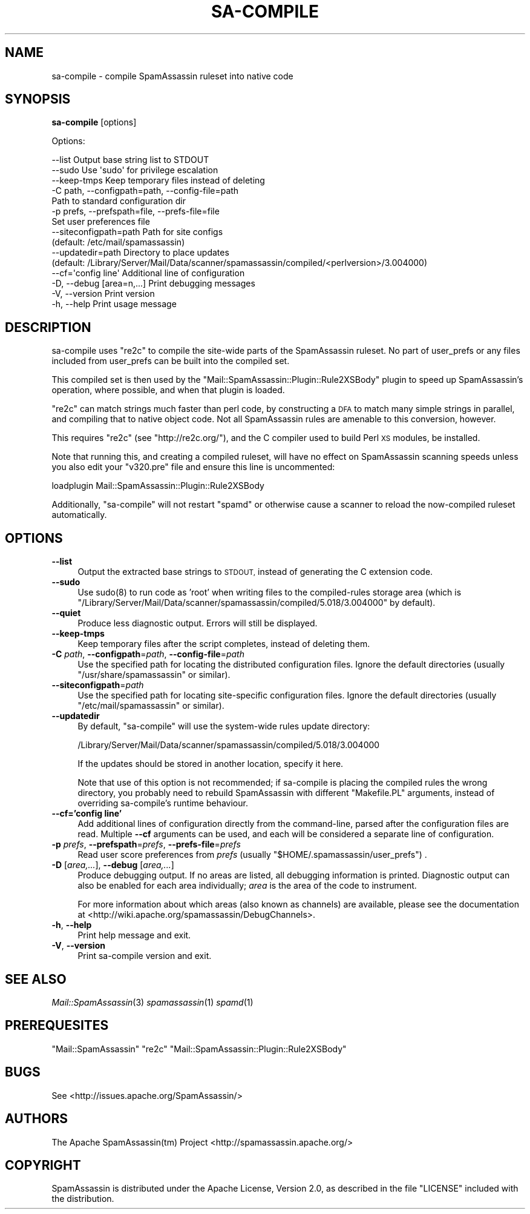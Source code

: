.\" Automatically generated by Pod::Man 2.27 (Pod::Simple 3.28)
.\"
.\" Standard preamble:
.\" ========================================================================
.de Sp \" Vertical space (when we can't use .PP)
.if t .sp .5v
.if n .sp
..
.de Vb \" Begin verbatim text
.ft CW
.nf
.ne \\$1
..
.de Ve \" End verbatim text
.ft R
.fi
..
.\" Set up some character translations and predefined strings.  \*(-- will
.\" give an unbreakable dash, \*(PI will give pi, \*(L" will give a left
.\" double quote, and \*(R" will give a right double quote.  \*(C+ will
.\" give a nicer C++.  Capital omega is used to do unbreakable dashes and
.\" therefore won't be available.  \*(C` and \*(C' expand to `' in nroff,
.\" nothing in troff, for use with C<>.
.tr \(*W-
.ds C+ C\v'-.1v'\h'-1p'\s-2+\h'-1p'+\s0\v'.1v'\h'-1p'
.ie n \{\
.    ds -- \(*W-
.    ds PI pi
.    if (\n(.H=4u)&(1m=24u) .ds -- \(*W\h'-12u'\(*W\h'-12u'-\" diablo 10 pitch
.    if (\n(.H=4u)&(1m=20u) .ds -- \(*W\h'-12u'\(*W\h'-8u'-\"  diablo 12 pitch
.    ds L" ""
.    ds R" ""
.    ds C` ""
.    ds C' ""
'br\}
.el\{\
.    ds -- \|\(em\|
.    ds PI \(*p
.    ds L" ``
.    ds R" ''
.    ds C`
.    ds C'
'br\}
.\"
.\" Escape single quotes in literal strings from groff's Unicode transform.
.ie \n(.g .ds Aq \(aq
.el       .ds Aq '
.\"
.\" If the F register is turned on, we'll generate index entries on stderr for
.\" titles (.TH), headers (.SH), subsections (.SS), items (.Ip), and index
.\" entries marked with X<> in POD.  Of course, you'll have to process the
.\" output yourself in some meaningful fashion.
.\"
.\" Avoid warning from groff about undefined register 'F'.
.de IX
..
.nr rF 0
.if \n(.g .if rF .nr rF 1
.if (\n(rF:(\n(.g==0)) \{
.    if \nF \{
.        de IX
.        tm Index:\\$1\t\\n%\t"\\$2"
..
.        if !\nF==2 \{
.            nr % 0
.            nr F 2
.        \}
.    \}
.\}
.rr rF
.\"
.\" Accent mark definitions (@(#)ms.acc 1.5 88/02/08 SMI; from UCB 4.2).
.\" Fear.  Run.  Save yourself.  No user-serviceable parts.
.    \" fudge factors for nroff and troff
.if n \{\
.    ds #H 0
.    ds #V .8m
.    ds #F .3m
.    ds #[ \f1
.    ds #] \fP
.\}
.if t \{\
.    ds #H ((1u-(\\\\n(.fu%2u))*.13m)
.    ds #V .6m
.    ds #F 0
.    ds #[ \&
.    ds #] \&
.\}
.    \" simple accents for nroff and troff
.if n \{\
.    ds ' \&
.    ds ` \&
.    ds ^ \&
.    ds , \&
.    ds ~ ~
.    ds /
.\}
.if t \{\
.    ds ' \\k:\h'-(\\n(.wu*8/10-\*(#H)'\'\h"|\\n:u"
.    ds ` \\k:\h'-(\\n(.wu*8/10-\*(#H)'\`\h'|\\n:u'
.    ds ^ \\k:\h'-(\\n(.wu*10/11-\*(#H)'^\h'|\\n:u'
.    ds , \\k:\h'-(\\n(.wu*8/10)',\h'|\\n:u'
.    ds ~ \\k:\h'-(\\n(.wu-\*(#H-.1m)'~\h'|\\n:u'
.    ds / \\k:\h'-(\\n(.wu*8/10-\*(#H)'\z\(sl\h'|\\n:u'
.\}
.    \" troff and (daisy-wheel) nroff accents
.ds : \\k:\h'-(\\n(.wu*8/10-\*(#H+.1m+\*(#F)'\v'-\*(#V'\z.\h'.2m+\*(#F'.\h'|\\n:u'\v'\*(#V'
.ds 8 \h'\*(#H'\(*b\h'-\*(#H'
.ds o \\k:\h'-(\\n(.wu+\w'\(de'u-\*(#H)/2u'\v'-.3n'\*(#[\z\(de\v'.3n'\h'|\\n:u'\*(#]
.ds d- \h'\*(#H'\(pd\h'-\w'~'u'\v'-.25m'\f2\(hy\fP\v'.25m'\h'-\*(#H'
.ds D- D\\k:\h'-\w'D'u'\v'-.11m'\z\(hy\v'.11m'\h'|\\n:u'
.ds th \*(#[\v'.3m'\s+1I\s-1\v'-.3m'\h'-(\w'I'u*2/3)'\s-1o\s+1\*(#]
.ds Th \*(#[\s+2I\s-2\h'-\w'I'u*3/5'\v'-.3m'o\v'.3m'\*(#]
.ds ae a\h'-(\w'a'u*4/10)'e
.ds Ae A\h'-(\w'A'u*4/10)'E
.    \" corrections for vroff
.if v .ds ~ \\k:\h'-(\\n(.wu*9/10-\*(#H)'\s-2\u~\d\s+2\h'|\\n:u'
.if v .ds ^ \\k:\h'-(\\n(.wu*10/11-\*(#H)'\v'-.4m'^\v'.4m'\h'|\\n:u'
.    \" for low resolution devices (crt and lpr)
.if \n(.H>23 .if \n(.V>19 \
\{\
.    ds : e
.    ds 8 ss
.    ds o a
.    ds d- d\h'-1'\(ga
.    ds D- D\h'-1'\(hy
.    ds th \o'bp'
.    ds Th \o'LP'
.    ds ae ae
.    ds Ae AE
.\}
.rm #[ #] #H #V #F C
.\" ========================================================================
.\"
.IX Title "SA-COMPILE 1"
.TH SA-COMPILE 1 "2015-08-02" "perl v5.18.2" "User Contributed Perl Documentation"
.\" For nroff, turn off justification.  Always turn off hyphenation; it makes
.\" way too many mistakes in technical documents.
.if n .ad l
.nh
.SH "NAME"
sa\-compile \- compile SpamAssassin ruleset into native code
.SH "SYNOPSIS"
.IX Header "SYNOPSIS"
\&\fBsa-compile\fR [options]
.PP
Options:
.PP
.Vb 10
\&  \-\-list                        Output base string list to STDOUT
\&  \-\-sudo                        Use \*(Aqsudo\*(Aq for privilege escalation
\&  \-\-keep\-tmps                   Keep temporary files instead of deleting
\&  \-C path, \-\-configpath=path, \-\-config\-file=path
\&                                Path to standard configuration dir
\&  \-p prefs, \-\-prefspath=file, \-\-prefs\-file=file
\&                                Set user preferences file
\&  \-\-siteconfigpath=path         Path for site configs
\&                                (default: /etc/mail/spamassassin)
\&  \-\-updatedir=path              Directory to place updates
\&          (default: /Library/Server/Mail/Data/scanner/spamassassin/compiled/<perlversion>/3.004000)
\&  \-\-cf=\*(Aqconfig line\*(Aq            Additional line of configuration
\&  \-D, \-\-debug [area=n,...]      Print debugging messages
\&  \-V, \-\-version                 Print version
\&  \-h, \-\-help                    Print usage message
.Ve
.SH "DESCRIPTION"
.IX Header "DESCRIPTION"
sa-compile uses \f(CW\*(C`re2c\*(C'\fR to compile the site-wide parts of the SpamAssassin
ruleset. No part of user_prefs or any files included from user_prefs can be
built into the compiled set.
.PP
This compiled set is then used by the 
\&\f(CW\*(C`Mail::SpamAssassin::Plugin::Rule2XSBody\*(C'\fR plugin to speed up
SpamAssassin's operation, where possible, and when that plugin is loaded.
.PP
\&\f(CW\*(C`re2c\*(C'\fR can match strings much faster than perl code, by constructing a \s-1DFA\s0 to
match many simple strings in parallel, and compiling that to native object
code.  Not all SpamAssassin rules are amenable to this conversion, however.
.PP
This requires \f(CW\*(C`re2c\*(C'\fR (see \f(CW\*(C`http://re2c.org/\*(C'\fR), and the C
compiler used to build Perl \s-1XS\s0 modules, be installed.
.PP
Note that running this, and creating a compiled ruleset, will have no
effect on SpamAssassin scanning speeds unless you also edit your \f(CW\*(C`v320.pre\*(C'\fR
file and ensure this line is uncommented:
.PP
.Vb 1
\&  loadplugin Mail::SpamAssassin::Plugin::Rule2XSBody
.Ve
.PP
Additionally, \*(L"sa-compile\*(R" will not restart \*(L"spamd\*(R" or otherwise cause a scanner to
reload the now-compiled ruleset automatically.
.SH "OPTIONS"
.IX Header "OPTIONS"
.IP "\fB\-\-list\fR" 4
.IX Item "--list"
Output the extracted base strings to \s-1STDOUT,\s0 instead of generating
the C extension code.
.IP "\fB\-\-sudo\fR" 4
.IX Item "--sudo"
Use \f(CWsudo(8)\fR to run code as 'root' when writing files to the compiled-rules
storage area (which is \f(CW\*(C`/Library/Server/Mail/Data/scanner/spamassassin/compiled/5.018/3.004000\*(C'\fR by default).
.IP "\fB\-\-quiet\fR" 4
.IX Item "--quiet"
Produce less diagnostic output.  Errors will still be displayed.
.IP "\fB\-\-keep\-tmps\fR" 4
.IX Item "--keep-tmps"
Keep temporary files after the script completes, instead of
deleting them.
.IP "\fB\-C\fR \fIpath\fR, \fB\-\-configpath\fR=\fIpath\fR, \fB\-\-config\-file\fR=\fIpath\fR" 4
.IX Item "-C path, --configpath=path, --config-file=path"
Use the specified path for locating the distributed configuration files.
Ignore the default directories (usually \f(CW\*(C`/usr/share/spamassassin\*(C'\fR or similar).
.IP "\fB\-\-siteconfigpath\fR=\fIpath\fR" 4
.IX Item "--siteconfigpath=path"
Use the specified path for locating site-specific configuration files.  Ignore
the default directories (usually \f(CW\*(C`/etc/mail/spamassassin\*(C'\fR or similar).
.IP "\fB\-\-updatedir\fR" 4
.IX Item "--updatedir"
By default, \f(CW\*(C`sa\-compile\*(C'\fR will use the system-wide rules update directory:
.Sp
.Vb 1
\&        /Library/Server/Mail/Data/scanner/spamassassin/compiled/5.018/3.004000
.Ve
.Sp
If the updates should be stored in another location, specify it here.
.Sp
Note that use of this option is not recommended; if sa-compile is placing the
compiled rules the wrong directory, you probably need to rebuild SpamAssassin
with different \f(CW\*(C`Makefile.PL\*(C'\fR arguments, instead of overriding sa-compile's
runtime behaviour.
.IP "\fB\-\-cf='config line'\fR" 4
.IX Item "--cf='config line'"
Add additional lines of configuration directly from the command-line, parsed
after the configuration files are read.   Multiple \fB\-\-cf\fR arguments can be
used, and each will be considered a separate line of configuration.
.IP "\fB\-p\fR \fIprefs\fR, \fB\-\-prefspath\fR=\fIprefs\fR, \fB\-\-prefs\-file\fR=\fIprefs\fR" 4
.IX Item "-p prefs, --prefspath=prefs, --prefs-file=prefs"
Read user score preferences from \fIprefs\fR (usually
\&\f(CW\*(C`$HOME/.spamassassin/user_prefs\*(C'\fR) .
.IP "\fB\-D\fR [\fIarea,...\fR], \fB\-\-debug\fR [\fIarea,...\fR]" 4
.IX Item "-D [area,...], --debug [area,...]"
Produce debugging output.  If no areas are listed, all debugging information is
printed.  Diagnostic output can also be enabled for each area individually;
\&\fIarea\fR is the area of the code to instrument.
.Sp
For more information about which areas (also known as channels) are
available, please see the documentation at
<http://wiki.apache.org/spamassassin/DebugChannels>.
.IP "\fB\-h\fR, \fB\-\-help\fR" 4
.IX Item "-h, --help"
Print help message and exit.
.IP "\fB\-V\fR, \fB\-\-version\fR" 4
.IX Item "-V, --version"
Print sa-compile version and exit.
.SH "SEE ALSO"
.IX Header "SEE ALSO"
\&\fIMail::SpamAssassin\fR\|(3)
\&\fIspamassassin\fR\|(1)
\&\fIspamd\fR\|(1)
.SH "PREREQUESITES"
.IX Header "PREREQUESITES"
\&\f(CW\*(C`Mail::SpamAssassin\*(C'\fR
\&\f(CW\*(C`re2c\*(C'\fR
\&\f(CW\*(C`Mail::SpamAssassin::Plugin::Rule2XSBody\*(C'\fR
.SH "BUGS"
.IX Header "BUGS"
See <http://issues.apache.org/SpamAssassin/>
.SH "AUTHORS"
.IX Header "AUTHORS"
The Apache SpamAssassin(tm) Project <http://spamassassin.apache.org/>
.SH "COPYRIGHT"
.IX Header "COPYRIGHT"
SpamAssassin is distributed under the Apache License, Version 2.0, as
described in the file \f(CW\*(C`LICENSE\*(C'\fR included with the distribution.
